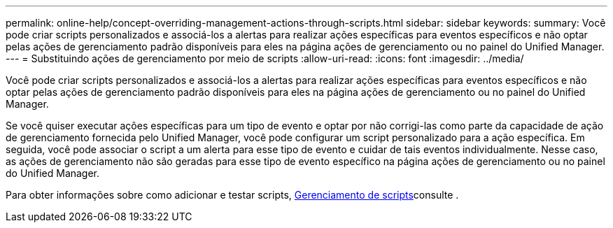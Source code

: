 ---
permalink: online-help/concept-overriding-management-actions-through-scripts.html 
sidebar: sidebar 
keywords:  
summary: Você pode criar scripts personalizados e associá-los a alertas para realizar ações específicas para eventos específicos e não optar pelas ações de gerenciamento padrão disponíveis para eles na página ações de gerenciamento ou no painel do Unified Manager. 
---
= Substituindo ações de gerenciamento por meio de scripts
:allow-uri-read: 
:icons: font
:imagesdir: ../media/


[role="lead"]
Você pode criar scripts personalizados e associá-los a alertas para realizar ações específicas para eventos específicos e não optar pelas ações de gerenciamento padrão disponíveis para eles na página ações de gerenciamento ou no painel do Unified Manager.

Se você quiser executar ações específicas para um tipo de evento e optar por não corrigi-las como parte da capacidade de ação de gerenciamento fornecida pelo Unified Manager, você pode configurar um script personalizado para a ação específica. Em seguida, você pode associar o script a um alerta para esse tipo de evento e cuidar de tais eventos individualmente. Nesse caso, as ações de gerenciamento não são geradas para esse tipo de evento específico na página ações de gerenciamento ou no painel do Unified Manager.

Para obter informações sobre como adicionar e testar scripts, xref:concept-managing-scripts.adoc[Gerenciamento de scripts]consulte .
